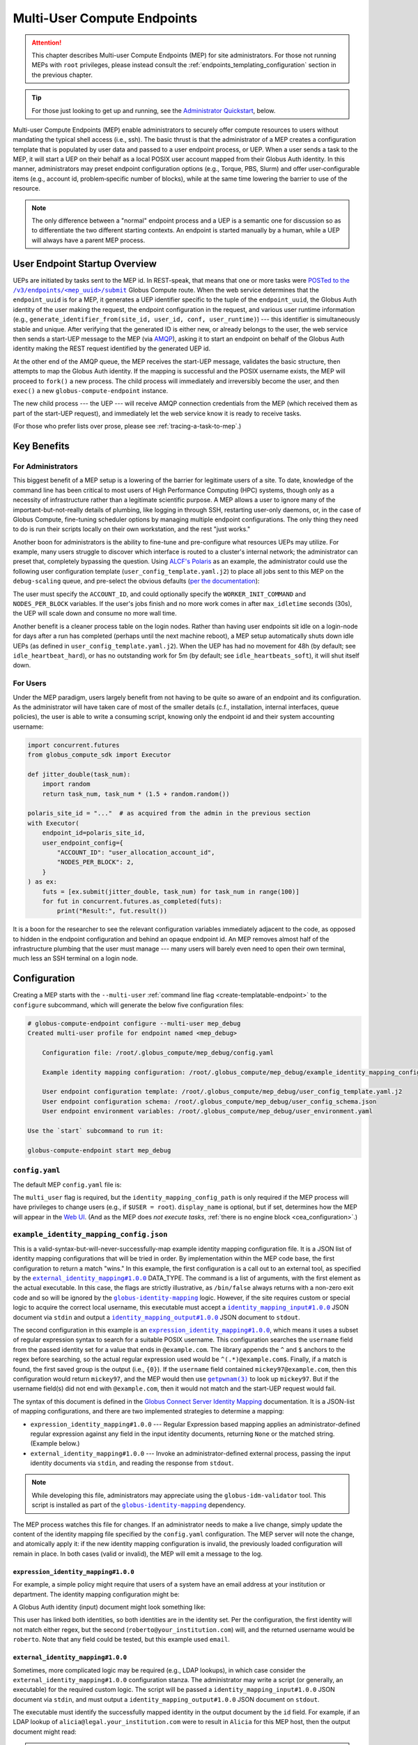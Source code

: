 Multi-User Compute Endpoints
****************************

.. attention::

  This chapter describes Multi-user Compute Endpoints (MEP) for site administrators.
  For those not running MEPs with ``root`` privileges, please instead consult the
  :ref:`endpoints_templating_configuration` section in the previous chapter.


.. tip::

   For those just looking to get up and running, see the `Administrator Quickstart`_,
   below.


Multi-user Compute Endpoints (MEP) enable administrators to securely offer compute
resources to users without mandating the typical shell access (i.e., ssh).  The basic
thrust is that the administrator of a MEP creates a configuration template that is
populated by user data and passed to a user endpoint process, or UEP.  When a user
sends a task to the MEP, it will start a UEP on their behalf as a local POSIX user
account mapped from their Globus Auth identity.  In this manner, administrators may
preset endpoint configuration options (e.g., Torque, PBS, Slurm) and offer
user‑configurable items (e.g., account id, problem‑specific number of blocks), while at
the same time lowering the barrier to use of the resource.

.. note::

   The only difference between a "normal" endpoint process and a UEP is a semantic one
   for discussion so as to differentiate the two different starting contexts.  An
   endpoint is started manually by a human, while a UEP will always have a
   parent MEP process.


User Endpoint Startup Overview
==============================

UEPs are initiated by tasks sent to the MEP id.  In REST-speak, that means that one or
more tasks were |POSTed to the /v3/endpoints/<mep_uuid>/submit|_ Globus Compute
route.  When the web service determines that the ``endpoint_uuid`` is for a MEP, it
generates a UEP identifier specific to the tuple of the ``endpoint_uuid``, the Globus
Auth identity of the user making the request, the endpoint configuration in the request,
and various user runtime information (e.g., ``generate_identifier_from(site_id, user_id,
conf, user_runtime)``) |nbsp| --- |nbsp| this identifier is simultaneously stable and
unique.  After verifying that the generated ID is either new, or already belongs to the
user, the web service then sends a start-UEP message to the MEP (via `AMQP
<https://en.wikipedia.org/wiki/Advanced_Message_Queuing_Protocol>`_), asking it to start
an endpoint on behalf of the Globus Auth identity making the REST request identified by
the generated UEP id.

At the other end of the AMQP queue, the MEP receives the start-UEP message, validates
the basic structure, then attempts to map the Globus Auth identity.  If the mapping is
successful and the POSIX username exists, the MEP will proceed to ``fork()`` a new
process.  The child process will immediately and irreversibly become the user, and then
``exec()`` a new ``globus-compute-endpoint`` instance.

The new child process |nbsp| --- |nbsp| the UEP |nbsp| --- |nbsp| will receive AMQP
connection credentials from the MEP (which received them as part of the start-UEP
request), and immediately let the web service know it is ready to receive tasks.

(For those who prefer lists over prose, please see :ref:`tracing-a-task-to-mep`.)


Key Benefits
============

For Administrators
------------------

This biggest benefit of a MEP setup is a lowering of the barrier for legitimate users of
a site.  To date, knowledge of the command line has been critical to most users of High
Performance Computing (HPC) systems, though only as a necessity of infrastructure rather
than a legitimate scientific purpose.  A MEP allows a user to ignore many of the
important-but-not-really details of plumbing, like logging in through SSH, restarting
user-only daemons, or, in the case of Globus Compute, fine-tuning scheduler options by
managing multiple endpoint configurations.  The only thing they need to do is run their
scripts locally on their own workstation, and the rest "just works."

Another boon for administrators is the ability to fine-tune and pre-configure what
resources UEPs may utilize.  For example, many users struggle to discover which
interface is routed to a cluster's internal network; the administrator can preset that,
completely bypassing the question.  Using `ALCF's Polaris
<https://www.alcf.anl.gov/polaris>`_ as an example, the administrator could use the
following user configuration template (``user_config_template.yaml.j2``) to place all
jobs sent to this MEP on the ``debug-scaling`` queue, and pre-select the obvious
defaults (`per the documentation <https://docs.alcf.anl.gov/polaris/running-jobs/>`_):

.. code-block:: yaml+jinja
   :caption: ``/root/.globus_compute/mep_debug_scaling/user_config_template.yaml.j2``

   display_name: Polaris at ALCF - debug-scaling queue
   engine:
     type: GlobusComputeEngine
     address:
       type: address_by_interface
       ifname: bond0

     strategy:
       type: SimpleStrategy
       max_idletime: 30

     provider:
       type: PBSProProvider
       queue: debug-scaling

       account: {{ ACCOUNT_ID }}

       # Command to be run before starting a worker
       # e.g., "module load Anaconda; source activate parsl_env"
       worker_init: {{ WORKER_INIT_COMMAND|default() }}

       init_blocks: 0
       min_blocks: 0
       max_blocks: 1
       nodes_per_block: {{ NODES_PER_BLOCK|default(1) }}

       walltime: 1:00:00

       launcher:
         type: MpiExecLauncher

   idle_heartbeats_soft: 10
   idle_heartbeats_hard: 5760

The user must specify the ``ACCOUNT_ID``, and could optionally specify the
``WORKER_INIT_COMMAND`` and ``NODES_PER_BLOCK`` variables.  If the user's jobs finish
and no more work comes in after ``max_idletime`` seconds (30s), the UEP will scale down
and consume no more wall time.

Another benefit is a cleaner process table on the login nodes.  Rather than having user
endpoints sit idle on a login-node for days after a run has completed (perhaps until the
next machine reboot), a MEP setup automatically shuts down idle UEPs (as defined in
``user_config_template.yaml.j2``).  When the UEP has had no movement for 48h (by
default; see ``idle_heartbeat_hard``), or has no outstanding work for 5m (by default;
see ``idle_heartbeats_soft``), it will shut itself down.

For Users
---------

Under the MEP paradigm, users largely benefit from not having to be quite so aware of an
endpoint and its configuration.  As the administrator will have taken care of most of
the smaller details (c.f., installation, internal interfaces, queue policies), the user
is able to write a consuming script, knowing only the endpoint id and their system
accounting username:

.. code-block:: python

   import concurrent.futures
   from globus_compute_sdk import Executor

   def jitter_double(task_num):
       import random
       return task_num, task_num * (1.5 + random.random())

   polaris_site_id = "..."  # as acquired from the admin in the previous section
   with Executor(
       endpoint_id=polaris_site_id,
       user_endpoint_config={
           "ACCOUNT_ID": "user_allocation_account_id",
           "NODES_PER_BLOCK": 2,
       }
   ) as ex:
       futs = [ex.submit(jitter_double, task_num) for task_num in range(100)]
       for fut in concurrent.futures.as_completed(futs):
           print("Result:", fut.result())

It is a boon for the researcher to see the relevant configuration variables immediately
adjacent to the code, as opposed to hidden in the endpoint configuration and behind an
opaque endpoint id.  An MEP removes almost half of the infrastructure plumbing that the
user must manage |nbsp| --- |nbsp| many users will barely even need to open their own
terminal, much less an SSH terminal on a login node.


.. _multi-user-configuration:

Configuration
=============

Creating a MEP starts with the ``--multi-user`` :ref:`command line flag
<create-templatable-endpoint>` to the ``configure`` subcommand, which will generate the
below five configuration files:

.. code-block:: console

   # globus-compute-endpoint configure --multi-user mep_debug
   Created multi-user profile for endpoint named <mep_debug>

       Configuration file: /root/.globus_compute/mep_debug/config.yaml

       Example identity mapping configuration: /root/.globus_compute/mep_debug/example_identity_mapping_config.json

       User endpoint configuration template: /root/.globus_compute/mep_debug/user_config_template.yaml.j2
       User endpoint configuration schema: /root/.globus_compute/mep_debug/user_config_schema.json
       User endpoint environment variables: /root/.globus_compute/mep_debug/user_environment.yaml

   Use the `start` subcommand to run it:

   globus-compute-endpoint start mep_debug


``config.yaml``
---------------

The default MEP ``config.yaml`` file is:

.. code-block:: yaml
   :caption: The default multi-user ``config.yaml`` configuration

   amqp_port: 443
   display_name: null
   identity_mapping_config_path: /root/.globus_compute/mep_debug/example_identity_mapping_config.json
   multi_user: true

The ``multi_user`` flag is required, but the ``identity_mapping_config_path`` is only
required if the MEP process will have privileges to change users (e.g., if ``$USER =
root``).  ``display_name`` is optional, but if set, determines how the MEP will appear
in the `Web UI`_.  (And as the MEP does *not execute tasks*, :ref:`there is no engine
block <cea_configuration>`.)

.. _example-idmap-config:

``example_identity_mapping_config.json``
----------------------------------------

This is a valid-syntax-but-will-never-successfully-map example identity mapping
configuration file.  It is a JSON list of identity mapping configurations that will be
tried in order.  By implementation within the MEP code base, the first configuration to
return a match "wins."  In this example, the first configuration is a call out to an
external tool, as specified by the |idmap_external|_ DATA_TYPE.  The command is a list
of arguments, with the first element as the actual executable.  In this case, the flags
are strictly illustrative, as ``/bin/false`` always returns with a non-zero exit code
and so will be ignored by the |globus-identity-mapping|_ logic.  However, if the site
requires custom or special logic to acquire the correct local username, this executable
must accept a |idmap_input|_ JSON document via ``stdin`` and output a |idmap_output|_
JSON document to ``stdout``.

The second configuration in this example is an |idmap_expression|_, which means it uses
a subset of regular expression syntax to search for a suitable POSIX username.  This
configuration searches the ``username`` field from the passed identity set for a value
that ends in ``@example.com``.  The library appends the ``^`` and ``$`` anchors to the
regex before searching, so the actual regular expression used would be
``^(.*)@example.com$``.  Finally, if a match is found, the first saved group is the
output (i.e., ``{0}``).  If the ``username`` field contained ``mickey97@example.com``,
then this configuration would return ``mickey97``, and the MEP would then use
|getpwnam(3)|_ to look up ``mickey97``.  But if the username field(s) did not end with
``@example.com``, then it would not match and the start-UEP request would fail.

.. code-block:: json
   :caption: The default example identity mapping configuration; technically functional
       but pragmatically useless

   [
     {
       "comment": "For more examples, see: https://docs.globus.org/globus-connect-server/v5.4/identity-mapping-guide/",
       "DATA_TYPE": "external_identity_mapping#1.0.0",
       "command": ["/bin/false", "--some", "flag", "-a", "-b", "-c"]
     },
     {
       "comment": "For more examples, see: https://docs.globus.org/globus-connect-server/v5.4/identity-mapping-guide/",
       "DATA_TYPE": "expression_identity_mapping#1.0.0",
       "mappings": [
         {
           "source": "{username}",
           "match": "(.*)@example.com",
           "output": "{0}"
         }
       ]
     }
   ]

The syntax of this document is defined in the `Globus Connect Server Identity Mapping
<https://docs.globus.org/globus-connect-server/v5.4/identity-mapping-guide/>`_
documentation.  It is a JSON-list of mapping configurations, and there are two
implemented strategies to determine a mapping:

* ``expression_identity_mapping#1.0.0`` |nbsp| --- |nbsp| Regular Expression based
  mapping applies an administrator-defined regular expression against any field in the
  input identity documents, returning ``None`` or the matched string.  (Example below.)

* ``external_identity_mapping#1.0.0`` |nbsp| --- |nbsp| Invoke an administrator-defined
  external process, passing the input identity documents via ``stdin``, and reading the
  response from ``stdout``.

.. note::

   While developing this file, administrators may appreciate using the
   ``globus-idm-validator`` tool.  This script is installed as part of the
   |globus-identity-mapping|_ dependency.

The MEP process watches this file for changes.  If an administrator needs to make a
live change, simply update the content of the identity mapping file specified by the
``config.yaml`` configuration.  The MEP server will note the change, and atomically
apply it: if the new identity mapping configuration is invalid, the previously loaded
configuration will remain in place.  In both cases (valid or invalid), the MEP will emit
a message to the log.

``expression_identity_mapping#1.0.0``
^^^^^^^^^^^^^^^^^^^^^^^^^^^^^^^^^^^^^

For example, a simple policy might require that users of a system have an email address
at your institution or department.  The identity mapping configuration might be:

.. code-block:: json
   :caption: ``only_allow_my_institution.json``

   [
     {
       "DATA_TYPE": "expression_identity_mapping#1.0.0",
       "mappings": [
         {"source": "{email}", "output": "{0}", "match": "(.*)@your_institution.com"},
         {"source": "{email}", "output": "{0}", "match": "(.*)@cs.your_institution.com"}
       ]
     }
   ]


A Globus Auth identity (input) document might look something like:

.. code-block:: json
   :caption: An example identity set, containing two linked identities for the same
      person.

   [
     {
       "id": "00000000-0000-4444-8888-111111111111",
       "email": "alicia@legal.your_institution.com",
       "identity_provider": "abcd7238-f917-4eb2-9ace-c523fa9b1234",
       "identity_type": "login",
       "name": "Alicia",
       "organization": null,
       "status": "used",
       "username": "alicia@legal.your_institution.com"
     },
     {
       "id": "00000000-0000-4444-8888-222222222222",
       "email": "roberto@cs.your_institution.com",
       "identity_provider": "ef345063-bffd-41f7-b403-24f97e325678",
       "identity_type": "login",
       "name": "Roberto",
       "organization": "Your Institution, GmbH",
       "status": "used",
       "username": "roberto@your_institution.com"
     }
   ]

This user has linked both identities, so both identities are in the identity set.  Per
the configuration, the first identity will not match either regex, but the second
(``roberto@your_institution.com``) will, and the returned username would be
``roberto``.  Note that any field could be tested, but this example used ``email``.

``external_identity_mapping#1.0.0``
^^^^^^^^^^^^^^^^^^^^^^^^^^^^^^^^^^^

Sometimes, more complicated logic may be required (e.g., LDAP lookups), in which case
consider the ``external_identity_mapping#1.0.0`` configuration stanza.  The
administrator may write a script (or generally, an executable) for the required custom
logic.  The script will be passed a ``identity_mapping_input#1.0.0`` JSON document via
``stdin``, and must output a ``identity_mapping_output#1.0.0`` JSON document on
``stdout``.

.. code-block:: json
   :caption: An example ``identity_mapping_input#1.0.0`` document

   {
     "DATA_TYPE": "identity_mapping_input#1.0.0",
     "identities": [
       {
         "id": "00000000-0000-4444-8888-111111111111",
         "email": "alicia@legal.your_institution.com",
         "identity_provider": "abcd7238-f917-4eb2-9ace-c523fa9b1234",
         "identity_type": "login",
         "name": "Alicia",
         "organization": null,
         "status": "used",
         "username": "alicia@legal.your_institution.com"
       },
       {
         "id": "00000000-0000-4444-8888-222222222222",
         "email": "roberto@cs.your_institution.com",
         "identity_provider": "ef345063-bffd-41f7-b403-24f97e325678",
         "identity_type": "login",
         "name": "Roberto",
         "organization": "Your Institution, GmbH",
         "status": "used",
         "username": "roberto@your_institution.com"
       }
     ]
   }

The executable must identify the successfully mapped identity in the output document by
the ``id`` field.  For example, if an LDAP lookup of ``alicia@legal.your_institution.com``
were to result in ``Alicia`` for this MEP host, then the output document might read:

.. code-block:: json
   :caption: Hypothetical ``identity_mapping_output#1.0.0`` document from an external
      script

   {
     "DATA_TYPE": "identity_mapping_output#1.0.0",
     "result": [
       {"id": "1234567c-cf51-4032-afb8-05986708abcd", "output": "alicia"}
     ]
   }


.. note::

   Reminder that the identity mapping configuration is a JSON *list*.  Multiple mappings
   may be defined, and each will be tried in order until one maps the identity
   successfully or no mappings are possible.

For a much more thorough dive into identity mapping configurations, please consult
the Globus Connect Server's `Identity Mapping documentation`_.

.. |idmap_external| replace:: ``external_identity_mapping#1.0.0``
.. _idmap_external: https://docs.globus.org/globus-connect-server/v5.4/identity-mapping-guide/#external_program_reference
.. |idmap_expression| replace:: ``expression_identity_mapping#1.0.0``
.. _idmap_expression: https://docs.globus.org/globus-connect-server/v5.4/identity-mapping-guide/#expression_reference
.. |idmap_input| replace:: ``identity_mapping_input#1.0.0``
.. _idmap_input: https://docs.globus.org/globus-connect-server/v5.4/identity-mapping-guide/#input_document
.. |idmap_output| replace:: ``identity_mapping_output#1.0.0``
.. _idmap_output: https://docs.globus.org/globus-connect-server/v5.4/identity-mapping-guide/#output_document

.. _user-config-template-yaml-j2:

``user_config_template.yaml.j2``
--------------------------------

This file is the template that will be interpolated with user-specific variables for
successful start-UEP requests.  More than simple interpolation, the MEP treats this file
as a `Jinja template`_, so there is a good bit of flexibility available to the motivated
administrator.

Please refer to :doc:`templates` for more information.

.. _user-config-schema-json:

``user_config_schema.json``
---------------------------

If this file exists, then the MEP will validate the user's input against the JSON
schema.

Please refer to the :ref:`template-variable-validation` section of :doc:`templates`
for more information.

.. _user-environment-yaml:

``user_environment.yaml``
-------------------------

Use this file to specify site-specific environment variables to export to the UEP
process.  Though this is a YAML file, it is interpreted internally as a simple
top-level-only set of key-value pairs.  Nesting of data structures will probably not
behave as expected.  Example:

.. code-block:: yaml

   SITE_SPECIFIC_VAR: --additional_flag_for_frobnicator

That will be injected into the UEP process as an environment variable.


Running the MEP
===============

The MEP starts in the exact same way as a regular endpoint |nbsp| --- |nbsp| with the
``start`` subcommand.  However, the MEP has no notion of the ``detach_endpoint``
configuration item.  Once started, the MEP stays attached to the console, with a timer
that updates every second:

.. code-block:: text

    globus-compute-endpoint start debug_queue
        >>> Multi-User Endpoint ID: [endpoint_uuid] <<<
    ----> Fri Apr 19 11:56:27 2024

The timer is only displayed if the process is connected to the terminal, and is intended
as a hint to the administrator that the MEP process is running, even if no start UEP
requests are yet incoming.

And |hellip| that's it.  The Multi-user endpoint is running, waiting for start UEP
requests to come in.  (But see :ref:`mep-as-a-service` for automatic starting.)

To stop the MEP, type ``Ctrl+\`` (SIGQUIT) or ``Ctrl+C`` (SIGINT).  Alternatively, the
process also responds to SIGTERM.

Checking the Logs
-----------------

If actively debugging or iterating, the two command line arguments ``--log-to-console``
and ``--debug`` may be helpful as they increase the verbosity and color of the text to
the console.  Meanwhile, the log is always available at
``.globus_compute/<mt_endpoint_name>/endpoint.log``, and is the first place to look
upon an unexpected behavior.  In a healthy MEP setup, there will be lots of lines about
processes starting and stopping:

.. code-block:: text

   [...] Creating new user endpoint (pid: 3867325) [(harper, uep.4ade2ce0-9c00-4d8c-b996-4dff8fbb4bd0.e9097f8f-dcfc-3bc0-1b42-0b4ad5e3922a) globus-compute-endpoint start uep.4ade2ce0-9c00-4d8c-b996-4dff8fbb4bd0.e9097f8f-dcfc-3bc0-1b42-0b4ad5e3922a --die-with-parent]
   [...] Command process successfully forked for 'harper' (Globus effective identity: b072d17b-08fd-4ada-8949-1fddca189b5e).
   [...] Command stopped normally (3867325) [(harper, uep.4ade2ce0-9c00-4d8c-b996-4dff8fbb4bd0.e9097f8f-dcfc-3bc0-1b42-0b4ad5e3922a) globus-compute-endpoint start uep.4ade2ce0-9c00-4d8c-b996-4dff8fbb4bd0.e9097f8f-dcfc-3bc0-1b42-0b4ad5e3922a --die-with-parent]


Advanced Environment Customization
==================================

There are some instances where static configuration is not enough.  For example, setting
a user-specific environment variable or running arbitrary scripts prior to handing
control over to the UEP.  For these cases, observe that
``/usr/sbin/globus-compute-endpoint`` is actually a shell script wrapper:

.. code-block:: shell

   #!/bin/sh

   VENV_DIR="/opt/globus-compute-agent/venv-py39"

   if type deactivate 1> /dev/null 2> /dev/null; then
   deactivate
   fi

   . "$VENV_DIR"/bin/activate

   exec "$VENV_DIR"/bin/globus-compute-endpoint "$@"

While we don't suggest modifying this wrapper (for ease of future maintenance), one
might inject another wrapper into the process, by modifying the process PATH and writing
a custom ``globus-compute-endpoint`` wrapper:

.. code-block:: yaml
   :caption: ``user_environment.yaml``

   PATH: /usr/local/admin_scripts/

.. code-block:: sh
   :caption: ``/usr/local/admin_scripts/globus-compute-endpoint``

   #!/bin/sh

   /some/other/executable
   . import/some/vars/script

   # remove the `/usr/local/admin_scripts` entry from the PATH
   export PATH=/usr/local/bin:/usr/bin:/REST/OF/PATH

   exec /usr/sbin/globus-compute-endpoint "$@"

(The use of ``exec`` is not critical, but keeps the process tree tidy.)


.. _configure-multiple-python-versions:

Configuring to Accept Multiple Python Versions
==============================================

Due to issues with cross-version serialization, we recommend :ref:`keeping the Python
version running on Endpoint workers in sync <avoiding-serde-errors>` with the version
that functions are first submitted from. However, this can be limiting for
workflows where admins have little control over their users' SDK environments, such as
locally run Jupyter notebooks.  This can sometimes be alleviated with :ref:`an alternate
serialization strategy <specifying-serde-strategy>` (e.g. :class:`~globus_compute_sdk.serialize.JSONData`,
which doesn't rely on bytecode), but not all serialization strategies work in all
environments.  A more robust workaround is to use the ``user_runtime`` config template
variable to detect what Python version was used to submit the task.

Suppose an admin wants to accept the four most recent Python versions (3.10-3.13).
Using `conda`_, they can create an environment for each Python version they want to
support, and launch the UEP's workers with the correct environment depending on the
user's Python version.  A config template for that might look like:

.. code-block:: yaml+jinja

   endpoint_setup: {{ endpoint_setup|default() }}
   engine:
     type: GlobusComputeEngine
     provider:
        type: LocalProvider
     {% if '3.13' in user_runtime.python_version %}
        worker_init: conda activate py313
     {% elif '3.12' in user_runtime.python_version %}
        worker_init: conda activate py312
     {% elif '3.11' in user_runtime.python_version %}
        worker_init: conda activate py311
     {% else %}
        worker_init: conda activate py310
     {% endif %}

This of course requires that there are conda environments named ``py313, ``py312``,
``py311``, and ``py310`` with the appropriate Python versions and
``globus-compute-endpoint`` installed.

For more information on what an MEP knows about the user's runtime environment, see
|UserRuntime|.


Debugging User Endpoints
========================

During implementation, most users are accustomed to using the ``--debug`` flag (or
equivalent) to get more information.  (And usually, caveat emptor, as the amount of
information can be overwhelming.)  The ``globus-compute-endpoint`` executable similarly
implements that flag.  However, if applied to the MEP, that flag will not carry-over to
the child UEP instances.  In particular, the command executed by the MEP is:

.. code-block:: python
   :caption: arguments to ``os.execvpe``

   proc_args = ["globus-compute-endpoint", "start", ep_name, "--die-with-parent"]

Note the lack of the ``--debug`` flag; by default UEPs will not emit DEBUG level logs.
To place UEPs into debug mode, use the ``debug`` top-level configuration directive:

.. code-block:: yaml
   :caption: ``user_config_template.yaml``
   :emphasize-lines: 1

   debug: true
   display_name: Debugging template
   idle_heartbeats_soft: 10
   idle_heartbeats_hard: 5760
   engine:
      ...

Note that this is *also* how to get the UEP to emit its configuration to the log, which
may be helpful in determining which set of logs are associated with which configuration
or just generally while implementing and debugging.  The configuration is written to the
logs before the UEP boots; look for the following sentinel lines::

   [TIMESTAMP] DEBUG ... Begin Compute endpoint configuration (5 lines):
      ...
   End Compute endpoint configuration

To this end, the authors have found the following command line helpful for pulling out
the configuration from the logs:

.. code-block:: console

   $ sed -n "/Begin Compute/,/End Compute/p" ~/.globus_compute/uep.[...]/endpoint.log | less

.. _mep-as-a-service:

Installing the MEP as a Service
===============================

Installing the MEP as a service is the same :ref:`procedure as with a regular endpoint
<enable_on_boot>`: use the ``enable-on-boot``.  This will dynamically create and
install a systemd unit file.


.. _pam:

Pluggable Authentication Modules (PAM)
======================================

`Pluggable Authentication Modules`_ (PAM) allows administrators to configure
site-specific authentication schemes with arbitrary requirements.  For example, where
one site might require users to use `MFA`_, another site could disallow use of the
system for some users at certain times of the day.  Rather than rewrite or modify
software to accommodate each site's needs, administrators can simply change their site
configuration.

As a brief intro to PAM, the architecture is designed with four phases:

- authentication
- account management
- session management
- password management

The MEP implements *account* and *session management*.  If enabled, then the child
process will create a PAM session, check the account (|pam_acct_mgmt(3)|_), and then
open a session (|pam_open_session(3)|_).  If these two steps succeed, then the MEP will
continue to drop privileges and become the UEP.  But in these two steps is where the
administrator can implement custom configuration.

PAM is configured in two parts.  For the MEP, use the ``pam`` field:

.. code-block:: yaml
   :caption: ``config.yaml`` to show PAM
   :emphasize-lines: 3,4

   multi_user: true
   identity_mapping_config_path: .../some/idmap.json
   pam:
     enable: true

This configuration will choose the default PAM service name,
``globus-compute-endpoint`` (see |PamConfiguration|).  The service name is the name of
the PAM configuration file in ``/etc/pam.d/``.  Use ``service_name`` to tell the MEP
to authorize users against a different PAM configuration:

.. code-block:: yaml
   :caption: ``config.yaml`` with a custom PAM service name
   :emphasize-lines: 7

   multi_user: true
   identity_mapping_config_path: .../some/idmap.json
   pam:
     enable: true

     # the PAM routines will look for `/etc/pam.d/gce-mep123-specific-requirements`
     service_name: gce-mep123-specific-requirements

For clarity, note that the service name is simply passed to |pam_start(3)|_, to tell
PAM which service configuration to apply.

.. important::

  If PAM is not enabled, then before starting user endpoints, the child process drops
  all capabilities and sets the no-new-privileges flag with the kernel.  (See
  |prctl(2)|_ and reference ``PR_SET_NO_NEW_PRIVS``).  In particular, this will
  preclude use of SETUID executables, which can break some schedulers.  If your site
  requires use of SETUID executables, then PAM must be enabled.

Though configuring PAM itself is outside the scope of this document (e.g., see
|PAM_SAG|_), we briefly discuss a couple of modules to share a taste of what PAM can
do.  For example, if the administrator were to implement a configuration of:

.. code-block:: text
   :caption: ``/etc/pam.d/globus-compute-endpoint``

   account   requisite     pam_shells.so
   session   required      pam_limits.so

then, per |pam_shells(8)|_, any UEP for a user whose shell is not listed in
``/etc/shells`` will not start and the logs will have a line like:

.. code-block:: text

   ... (error code: 7 [PAM_AUTH_ERR]) Authentication failure

On the other end, the user's SDK would receive a message like:

.. code-block:: text

   Request payload failed validation: Unable to start user endpoint process for jessica [exit code: 71; (PermissionError) see your system administrator]

Similarly, for users who are administratively allowed (i.e., have a valid shell), the
|pam_limits(8)|_ module will install the admin-configured process limits.

.. hint::

   The Globus Compute Endpoint software implements the account management and session
   phases of PAM.  As authentication is enacted via Globua Auth and
   :ref:`Identity Mapping <identity-mapping>`, it does not use PAM's authentication
   (|pam_authenticate(3)|_) phase, nor does it attempt to manage the user's password.
   Functionally, this means that only PAM configuration lines that begin with
   ``account`` and ``session`` will be utilized.

Look to PAM for a number of tasks (which we tease here, but are similarly out of scope
of this documentation):

- Setting UEP process capabilities (|pam_cap(8)|_)
- Setting UEP process limits (|pam_limits(8)|_)
- Setting environment variables (|pam_env(8)|_)
- Enforcing ``/var/run/nologin`` (|pam_nologin(8)|_)
- Updating ``/var/log/lastlog`` (|pam_lastlog(8)|_)
- Create user home directory on demand (|pam_mkhomedir(8)|_)

(If the available PAM modules do not fit the bill, it is also possible to write a
custom module!  But sadly, that is also out of scope of this documentation; please see
|PAM_MWG|_.)

.. _MFA: https://en.wikipedia.org/wiki/Multi-factor_authentication
.. |PAM_SAG| replace:: The Linux-PAM System Administrators' Guide
.. _PAM_SAG: https://www.chiark.greenend.org.uk/doc/libpam-doc/html/Linux-PAM_SAG.html
.. |PAM_MWG| replace:: The Linux-PAM Module Writers' Guide
.. _PAM_MWG: https://www.chiark.greenend.org.uk/doc/libpam-doc/html/Linux-PAM_MWG.html
.. |pam_acct_mgmt(3)| replace:: ``pam_acct_mgmt(3)``
.. _pam_acct_mgmt(3): https://www.man7.org/linux/man-pages/man3/pam_acct_mgmt.3.html
.. |pam_open_session(3)| replace:: ``pam_open_session(3)``
.. _pam_open_session(3): https://www.man7.org/linux/man-pages/man3/pam_open_session.3.html
.. |pam_authenticate(3)| replace:: ``pam_authenticate(3)``
.. _pam_authenticate(3): https://www.man7.org/linux/man-pages/man3/pam_authenticate.3.html
.. |pam_start(3)| replace:: ``pam_start(3)``
.. _pam_start(3): https://www.man7.org/linux/man-pages/man3/pam_start.3.html
.. |pam_shells(8)| replace:: ``pam_shells(8)``
.. _pam_shells(8): https://www.man7.org/linux/man-pages/man8/pam_shells.8.html
.. |pam_limits(8)| replace:: ``pam_limits(8)``
.. _pam_limits(8): https://www.man7.org/linux/man-pages/man8/pam_limits.8.html
.. |pam_cap(8)| replace:: ``pam_cap(8)``
.. _pam_cap(8): https://www.man7.org/linux/man-pages/man8/pam_cap.8.html
.. |pam_env(8)| replace:: ``pam_env(8)``
.. _pam_env(8): https://www.man7.org/linux/man-pages/man8/pam_env.8.html
.. |pam_nologin(8)| replace:: ``pam_nologin(8)``
.. _pam_nologin(8): https://www.man7.org/linux/man-pages/man8/pam_nologin.8.html
.. |pam_lastlog(8)| replace:: ``pam_lastlog(8)``
.. _pam_lastlog(8): https://www.man7.org/linux/man-pages/man8/pam_lastlog.8.html
.. |pam_mkhomedir(8)| replace:: ``pam_mkhomedir(8)``
.. _pam_mkhomedir(8): https://www.man7.org/linux/man-pages/man8/pam_mkhomedir.8.html

.. |prctl(2)| replace:: ``prctl(2)``
.. _prctl(2): https://www.man7.org/linux/man-pages/man2/prctl.2.html

.. _auth-policies:

Authentication Policies
=======================

Administrators can limit access to a MEP via a `Globus authentication policy`_, which
verifies that the user has appropriate identities linked to their Globus account and
that the required identities have recent authentications. Authentication policies are
stored within the Globus Auth service and can be shared among multiple MEPs.

Please refer to the `Authentication Policies documentation`_ for a description of each
policy field and other useful information.

.. note::
   The ``high_assurance`` and ``authentication_assurance_timeout`` policies are only
   supported on MEPs with HA subscriptions.


Create a New Authentication Policy
----------------------------------

Administrators can create new authentication policies via the `Globus Auth API
<https://docs.globus.org/api/auth/reference/#create_policy>`_, or via the following
``configure`` subcommand options:

.. note::
  The resulting policy will be automatically applied to the MEP's ``config.yaml``.

``--auth-policy-project-id``
  The id of a Globus Auth project that this policy will belong to. If not provided,
  the user will be prompted to create one.

``--auth-policy-display-name``
  A user friendly name for the policy.

``--allowed-domains``
  A comma separated list of domains that can satisfy the policy. These may include
  wildcards.  For example, ``*.edu, globus.org``.  For more details, see
  ``domain_constraints_include`` in the `Authentication Policies documentation`_.

``--excluded-domains``
  A comma separated list of domains that will fail the policy.  These may include
  wildcards.  For example, ``*.edu, globus.org``.  For more details, see
  ``domain_constraints_exclude`` in the `Authentication Policies documentation`_.

``--auth-timeout``
  The maximum amount of time in seconds that a previous authentication must have
  occurred to satisfy the policy.  Setting this will also set ``high_assurance`` to
  ``true``.

  .. attention::

     For performance reasons, the web-service caches lookups for 60s.  Pragmatically,
     this means that smallest timeout that Compute supports is 1 minute, even though it
     is possible to set required authorizations for high assurance policies to smaller
     time intervals.


Apply an Existing Authentication Policy
---------------------------------------

Administrators can apply an authentication policy directly in the MEP's ``config.yaml``:

.. code-block:: yaml

   multi_user: true
   authentication_policy: 2340174a-1a0e-46d8-a958-7c3ddf2c834a

... or via the ``--auth-policy`` option with the ``configure`` subcommand, which will
make the necessary changes to ``config.yaml``:

.. code-block:: bash

   $ globus-compute-endpoint configure my-mep --multi-user --auth-policy 2340174a-1a0e-46d8-a958-7c3ddf2c834a


.. _high-assurance-mep:

High-Assurance
--------------

Globus Compute endpoints may be designated as High-Assurance (HA) to meet stricter
security, compliance, and operational requirements.  HA endpoints differ from non-HA
endpoints in a few key ways:

- in addition to running regular functions, HA endpoints may also run HA functions
  (described below).

- HA endpoints enable audit-logging, whereby the states of all tasks (whether HA or
  not) are logged to a file.

Consider deploying a High-Assurance endpoint where there is need for stronger identity
verification and authentication controls, and for workloads that require elevated
assurance levels, such as sensitive research or regulated data processing.

.. note::

   Once an endpoint has registered, the High-Assurance setting may not be toggled.
   An endpoint may not become HA at a later date if it is not initially registered as
   such.  The reverse ("downgrading" from HA) is similarly disallowed.


Configuration
^^^^^^^^^^^^^

High-Assurance functionality requires a HA-enabled `Globus subscription`_, to be
explicitly marked as HA, and to be associated with a HA `Auth policy`_.  In
configuration form, that translates to ``subscription_id``, ``high_assurance``, and
``authentication_policy``:

.. code-block:: yaml
   :caption: Example ``config.yaml`` of a HA endpoint

   ...
   subscription_id: 2c94f030-d346-11e9-939f-02ff96a5aa76
   high_assurance: true
   authentication_policy: 8e6529c8-a7ce-4310-b895-244e1b33702a
   ...

In this example, the ``subscription_id`` is associated with a HA-enabled subscription,
and the ``authentication_policy`` has similarly been setup as HA.  Both of these values
may be found in the Globus App `Web UI`_.  Find Subscriptions available to you via
**Settings** |rarr| **Subscriptions**.

Policies are associated with projects, so first navigate to **Settings**
|rarr| **Developers** and select or create a project.  Within a project, navigate to
the **Policies** tab.  If creating a policy, be sure to check the "High Assurance"
checkbox.

Alternatively, a new HA policy may be created at configuration time with an
overly-specified command line:

.. code-block:: console
   :linenos:

   # globus-compute-endpoint configure \
       --multi-user \
       --display-name "Example High-Assurance Compute Endpoint" \
       --high-assurance \
       --subscription-id 00000000-1111-...ffff \
       --auth-policy-project-id 11111111-2222-...5555 \
       --allowed-domains "example.edu,*.example.edu" \
       --auth-timeout 1800 \
      example_ha_compute_endpoint

This example command line will

- (Line 4) *create* a new HA (``--high-assurance``) policy ...
- (Line 5) associated with the ``0000...`` subscription ...
- (Line 6) under the ``1111...`` project ...
- (Line 7) that will require users be from the ``example.edu`` domain or any subdomain ...
- (Line 8) and that they authenticate every ``1800`` seconds.

This example does not show all options; use ``configure --help`` to see what is
available:

.. code-block:: console

   # globus-compute-endpoint configure --help
   Usage: globus-compute-endpoint configure [OPT...


High-Assurance Functions
^^^^^^^^^^^^^^^^^^^^^^^^

A High-Assurance function is one that has been registered with the Globus Compute API
as associated with a HA endpoint.  In other words, a HA function requires (exactly one)
HA endpoint.  A HA function may not be run on any other endpoint and will be removed
from all Globus-operated storage after 3 months of inactivity.

To register a High-Assurance function, specify the ``ha_endpoint_id`` argument to
``register_function()``:

.. code-block:: python

   from globus_compute_sdk import Client, Executor

   def ha_func(pii: str):
      from datetime import datetime
      return f"ha_func: {datetime.now()} - processed pii: {pii}"

   gc = Client()
   ex = Executor()  # for illustrative purposes; strongly consider `with Executor() as ex:` style

   # Registration works the same, whether via the Client or the Executor
   ha_func_id_via_client = gc.register_function(ha_func, ha_endpoint_id='...')
   ha_func_id_via_ex = ex.register_function(ha_func, ha_endpoint_id='...')

   # Now save one of the registered ids (from this example, they point to the same
   # function logic) for later use with `.submit_to_registered_function()`
   print(ha_func_id_via_ex)

Further, SDK usage of a HA function will require the SDK interaction to follow the HA
requirements of the associated policy.  For example, a long running HA task (a task
that uses an HA function) might require the SDK to login again before downloading the
associated result:

.. code-block:: python
   :emphasize-lines: 6,15
   :linenos:

   >>> from globus_compute_sdk import Executor
   >>> ha_endpoint_id = '...'
   >>> ha_function_id = '...'
   >>> with Executor(endpoint_id=ha_endpoint_id) as ex:
   ...     fut = ex.submit_to_registered_function(ha_function_id, "ha-worthy-argument-to-function")
   ...     print("\nResult:", fut.result())

   Please authenticate with Globus here:
   -------------------------------------
   https://auth.globus.org/v2/oauth2/authorize?...
   -------------------------------------

   Enter the resulting Authorization Code here: ...

   It is your responsibility to ensure disclosure of regulated data, such as Protected Health Information, resulting from the submission of this function and its arguments is legally authorized.

   ha_func: 2025-04-29 13:39:57.888666 - processed pii: ha-worthy-argument-to-function

On line 6, the script will wait until it receives notification from the AMQP server
that the task result is ready.  Crucially, as the function is designated HA, the
service does **not** send the result directly to the Executor instance, but instead
simply sends notification that the task has completed.  To retrieve the result, the
Executor will make a request to the Globus Compute API which will verify, at the time
of retrieval, that all HA requirements are met.  If they are not, then the Executor
will initiate the required login flow.

Line 15 shows the standard disclaimer when working with an HA function.


Audit Logging
^^^^^^^^^^^^^

Audit logging is available only to High-Assurance endpoints, and is enabled by the
``audit_log_path`` |ManagerEndpointConfig| item:

.. code-block:: yaml
   :caption: Example ``config.yaml`` showing the ``audit_log_path`` configuration key
   :emphasize-lines: 3,4

   multi_user: true
   ...
   high_assurance: true
   audit_log_path: /.../audit.log

If this file does not exist, then it will be created with user-secure permissions
(``umask=0o077``) when the endpoint starts.  It will not be checked thereafter, so it
is incumbent on the administrator to ensure the file remains appropriately secured.

When enabled, task events, if available, will be emitted one record per line:

.. code-block:: text
   :caption: Example ``audit.log`` content; the ``...`` fields are omitted for
      documentation clarity

   2025-04-10T14:44:58.742079-05:00 uid=0 pid=... eid=... Begin MEP session =====
   ...
   2025-04-10T14:45:30.906170-05:00 uid=... pid=... uep=... fid=... tid=... bid= RECEIVED
   2025-04-10T14:45:30.906661-05:00 uid=... pid=... uep=... fid=... tid=... bid= EXEC_START
   2025-04-10T14:45:37.401833-05:00 uid=... pid=... uep=... fid=... tid=... bid=4 jid=2477 RUNNING
   2025-04-10T14:45:37.969570-05:00 uid=... pid=... uep=... fid=... tid=... bid=4 jid=2477 EXEC_END
   ...
   2025-04-10T14:46:39.689716-05:00 uid=0 pid=... eid=... End MEP session -----

Each session begins when the MEP starts, and ends when the MEP stops (denoted with the
sentinel lines ``Begin MEP session =====`` and ``End MEP session -----``).  Each record
contains for the emitting process:

- a local-timezone timestamp in ISO 8601 format
- ``uid`` -- the POSIX user id
- ``pid`` -- the POSIX process id
- ``uep`` -- the internal UEP identifier, a UUID
- ``fid`` -- the function identifier registered with the Compute service, a UUID
- ``tid`` -- the task identifier registered with the Compute service, a UUID
- ``bid`` -- the block identifier, if available, where the task was scheduled
- ``jid`` -- the scheduler job identifier, if available
- the task state (one of ``RECEIVED``, ``EXEC_START``, ``RUNNING``, ``EXEC_END``)

The four task states describe where the task was in the execution process when the
audit record was emitted:

- ``RECEIVED`` -- denotes that the endpoint has received the task from the AMQP service

- ``EXEC_START`` -- emitted when the engine has handed the task to the internal executor

- ``RUNNING`` -- emitted if the engine shares this event; notably, the
  GlobusComputeEngine does while the :ref:`ProcessPoolEngine and ThreadPoolEngines
  <uep-conf>` do not.

- ``EXEC_END`` -- emitted when the task has completed, just prior to sending the result
  to the Compute AMQP service


Additional High-Assurance Resources
^^^^^^^^^^^^^^^^^^^^^^^^^^^^^^^^^^^

- Globus Subscriptions:

  https://www.globus.org/subscriptions

- High Assurance Security Overview:

  https://docs.globus.org/guides/overviews/security/high-assurance-overview/


.. _function-allowlist:

Function Allow Listing
======================

To require that UEPs only allow certain functions, specify the ``allowed_functions``
top-level configuration item:

.. code-block:: yaml
   :caption: ``config.yaml``

   multi_user: true
   allowed_functions:
      - 6d0ba55f-de15-4af2-827d-05c50c338aa7
      - e552e7f2-c007-4671-8ca4-3a4fd84f3805

At registration, the web service will be apprised of these function identifiers, and
only tasks that invoke these functions will be sent to the UEPs of the MEP.  Any
submission that specifies non-approved function identifiers will be rebuffed with
HTTP 403 response like:

.. code-block:: text
   :caption: *Example HTTP invalid function error response via the SDK; edited for clarity*

   403
   FUNCTION_NOT_PERMITTED
   Function <function_identifier> not permitted on endpoint <MEP_identifier>

Additionally, UEPs of a function-restricted MEP will verify that tasks only use
functions from the allow list.  Given the guarantees of the API, this is a redundant
verification, but is performed locally as a precautionary measure.

There are some instances where an administrator may want to restrict different users to
different functions.  In this scenario, the administrator must specify the restricted
functions within the :ref:`Jinja template logic for the UEP configuration
<user-config-template-yaml-j2>`, and *specifically not specify any restrictions in the
parent MEP*.  In this setup, the web-service will not verify task-requested functions
as this check will be done locally by the UEP.  An example UEP configuration template
snippet might be:

.. code-block:: yaml+jinja
   :caption: ``user_config_template.yaml.j2``

   engine:
      ...
   allowed_functions:
   {% if '3.13' in user_runtime.python_version %}
     - c01ebede-06f5-4647-9712-e5649d0f573a
     - 701fc11a-69b5-4e97-899b-58c3cb56334d
   {% elif '3.12' in user_runtime.python_version %}
     - 8dea796f-67cd-49ba-92b9-c9763d76a21d
     - 0a6e8bed-ae93-4fd5-bb60-11c45bc1f42d
   {% endif %}

Rejections to the SDK from the UEP look slightly different:

.. code-block:: text

   Function <function_identifier> not permitted on endpoint <UEP_internal_identifier>

In the web-response, the task is not sent to the MEP site at all and the listed
endpoint identifier belongs to the MEP.  In this second error message, the UEP was
started, received the task and rejected it; the mentioned endpoint is the internal UEP
identifier, not the parent MEP identifier.

.. attention::

   By design, it is not possible to further restrict a UEP's set of allowed functions
   if the MEP has specified ``allowed_functions``.  If the template configuration
   sets ``allowed_functions`` and the MEP's ``config.yaml`` also specifies
   ``allowed_functions``, then the UEP's configuration is ignored.  The only exception
   to this is if the MEP does *not* restrict the functions, as discussed above.


.. _tracing-a-task-to-mep:

Tracing a Task to a MEP
=======================

A MEP might be thought of as an endpoint manager.  In a typical non-MEP paradigm, a
user would log in (e.g., via SSH) to a compute resource (e.g., a cluster's login-node),
create a Python virtual environment (e.g., `virtualenv`_, `pipx`_, `conda`_), and then
install and run ``globus-compute-endpoint`` from their user-space.  By contrast, a MEP
is a ``root``-installed and ``root``-run process that manages child processes for
regular users.  Upon receiving a "start endpoint" request from the Globus Compute AMQP
service, a MEP creates a user-process via the ``fork()`` |rarr| *drop privileges* |rarr|
``exec()`` pattern, and then watches that child process until it stops.  At no point
does the MEP attempt to execute tasks, nor does the MEP even see tasks |nbsp| --- |nbsp|
those are handled the same as they have been to-date, by the UEPs.  The material
difference between an endpoint started by a human and a UEP is a semantic one for
clarity of discussion: MEPs start UEPs.

The workflow for a task sent to a MEP roughly follows these steps:

#. The user acquires a MEP endpoint id (perhaps as shared by the administrator via an
   internal email, web page, or bulletin).

#. The user uses the SDK to send the task to the MEP with the ``endpoint_id``:

   .. code-block:: python
      :emphasize-lines: 6, 8

      from globus_compute_sdk import Executor

      def some_task(*a, **k):
          return 1

      mep_site_id = "..."  # as acquired from step 1
      with Executor() as ex:
          ex.endpoint_id = mep_site_id
          fut = ex.submit(some_task)
          print("Result:", fut.result())  # Reminder: blocks until result received

#. After the ``ex.submit()`` call, the SDK POSTs a REST request to the Globus Compute
   web service.

#. The Compute web-service identifies the endpoint in the request as belonging to a MEP.

#. The Compute web-service generates a UEP id specific to the tuple of the
   ``mep_site_id``, the id of the user making the request, and the endpoint
   configuration in the request (e.g., ``tuple(site_id, user_id, conf)``) |nbsp| ---
   |nbsp| this identifier is simultaneously stable and unique.

#. The Compute web-service sends a start-UEP message to the MEP (via AMQP), asking it to
   start an endpoint as the user that initiated the REST request and identified by the
   id generated in the previous step.

#. The MEP maps the Globus Auth identity in the start-UEP-request to a local (POSIX)
   username.

#. The MEP ascertains the host-specific UID based on a |getpwnam(3)|_ call with the
   local username from the previous step.

#. The MEP starts a UEP as the UID from the previous step.

#. The just-started UEP checks in with the Globus Compute web-services.

#. The web-services will see the check-in and then complete the original request to the
   SDK, accepting the task and submitting it to the now-started UEP.

The above workflow may be of interest to system administrators from a "How does this
work in theory?" point of view, but will be of little utility to most users.  The part
of interest to most end users is the on-the-fly custom configuration.  If the
administrator has provided any hook-in points in ``user_config_template.yaml.j2`` (e.g.,
an account id), then a user may specify that via the ``user_endpoint_config`` argument
to the Executor constructor or for later submissions:

.. code-block:: python
   :caption: Utilizing the ``.user_endpoint_config`` via both a constructor call, and
      an ad-hoc change
   :emphasize-lines: 9, 13

   from globus_compute_sdk import Executor

   def jittery_multiply(a, b):
       return a * b + (1 - random.random()) * (1 + abs(a - b))

   mep_site_id = "..."  # as acquired from step 1
   with Executor(
       endpoint_id=mep_site_id,
       user_endpoint_config={"account_id": "user_allocation_account_id"},
   ) as ex:
       futs = [ex.submit(jittery_multiply, 2, 7)]

       ex.user_endpoint_config["account_id"] = "different_allocation_id"
       futs = [ex.submit(jittery_multiply, 13, 11)]

       # Reminder: .result() blocks until result received
       results = list[f.result() for f in futs]
       print("Result:", results)

N.B. this is example code highlighting the ``user_endpoint_config`` attribute of the
``Executor`` class; please generally consult the :doc:`../sdk/executor_user_guide` documentation.


Administrator Quickstart
========================

#. :ref:`Install the Globus Compute Agent package <repo-based-installation>`

#. Quickly verify that installation succeeded and the shell environment points to the
   correct path:

   .. code-block:: console

      # command -v globus-compute-endpoint
      /usr/sbin/globus-compute-endpoint

#. Create a Multi-User Endpoint configuration with the ``--multi-user`` flag
   to the ``configure`` subcommand:

   .. code-block:: console

      # globus-compute-endpoint configure --multi-user prod_gpu_large
      Created multi-user profile for endpoint named <prod_gpu_large>

          Configuration file: /root/.globus_compute/prod_gpu_large/config.yaml

          Example identity mapping configuration: /root/.globus_compute/prod_gpu_large/example_identity_mapping_config.json

          User endpoint configuration template: /root/.globus_compute/prod_gpu_large/user_config_template.yaml.j2
          User endpoint configuration schema: /root/.globus_compute/prod_gpu_large/user_config_schema.json
          User endpoint environment variables: /root/.globus_compute/prod_gpu_large/user_environment.yaml

      Use the `start` subcommand to run it:

          $ globus-compute-endpoint start prod_gpu_large

#. Setup the identity mapping configuration |nbsp| --- |nbsp| this depends on your
   site's specific requirements and may take some trial and error.  The key point is to
   be able to take a Globus Auth Identity set, and map it to a local username *on this
   resource* |nbsp| --- |nbsp| this resulting username will be passed to |getpwnam(3)|_
   to ascertain a UID for the user.  This file is linked in ``config.yaml`` (from the
   previous step's output), and, per initial configuration, is set to
   ``example_identity_mapping_config.json``.  While the configuration is syntactically
   valid, it references ``example.com`` so will not work until modified.   Please refer
   to the `Globus Connect Server Identity Mapping Guide`_ for help updating this file.

#. Modify ``user_config_template.yaml.j2`` as appropriate for the resources to make
   available.  This file will be interpreted as a `Jinja template`_ and will be rendered
   with user-provided variables to generate the final UEP configuration.  The default
   configuration (as created in step 4) has a basic working configuration, but uses the
   ``LocalProvider``.

   Please look to :doc:`endpoint_examples` (all written for single-user use) as a
   starting point.

#. Optionally modify ``user_config_schema.json``; the file, if it exists, defines the
   `JSON schema`_ against which user-provided variables are validated.  Writing JSON
   schemas is out of scope for this documentation, but we do specifically recognize
   ``additionalProperties: true`` which makes the default schema very permissive: any
   key not specifically specified in the schema *is treated as valid*.

#. Modify ``user_environment.yaml`` for any environment variables that should be
   injected into the user endpoint process space:

   .. code-block:: yaml

      SOME_SITE_SPECIFIC_ENV_VAR: a site specific value
      PATH: /site/specific:/path:/opt:/usr:/some/other/path

#. Run MEP manually for testing and easier debugging, as well as to collect the
   (Multi‑User) endpoint ID for sharing with users.  The first time through, the Globus
   Compute endpoint will initiate a Globus Auth login flow, and present a long URL:

   .. code-block:: console

      # globus-compute-endpoint start prod_gpu_large
      > Endpoint Manager initialization
      Please authenticate with Globus here:
      ------------------------------------
      https://auth.globus.org/v2/oauth2/authorize?clie...&prompt=login
      ------------------------------------

      Enter the resulting Authorization Code here: <PASTE CODE HERE AND PRESS ENTER>

#. While iterating, the ``--log-to-console`` flag may be useful to emit the log lines to
   the console (also available at ``.globus_compute/prod_gpu_large/endpoint.log``).

   .. code-block:: console

      # globus-compute-endpoint start prod_gpu_large --log-to-console
      >

      ========== Endpoint Manager begins: 1ed568ab-79ec-4f7c-be78-a704439b2266
              >>> Multi-User Endpoint ID: 1ed568ab-79ec-4f7c-be78-a704439b2266 <<<

   Additionally, for even noisier output, there is ``--debug``.

#. When ready to install as an on-boot service, install it with a ``systemd`` unit file:

   .. code-block:: console

      # globus-compute-endpoint enable-on-boot prod_gpu_large
      Systemd service installed at /etc/systemd/system/globus-compute-endpoint-prod_gpu_large.service. Run
          sudo systemctl enable globus-compute-endpoint-prod_gpu_large --now
      to enable the service and start the endpoint.

   And enable via the usual interaction:

   .. code-block:: console

      # systemctl enable globus-compute-endpoint-prod_gpu_large --now

.. |nbsp| unicode:: 0xA0
   :trim:

.. |rarr| unicode:: 0x2192
   :trim:

.. |hellip| unicode:: 0x2026

.. _`same Linux distributions as does Globus Connect Server`: https://docs.globus.org/globus-connect-server/v5/#supported_linux_distributions

.. |POSTed to the /v3/endpoints/<mep_uuid>/submit| replace:: POSTed to the ``/v3/endpoints/<mep_uuid>/submit``
.. _POSTed to the /v3/endpoints/<mep_uuid>/submit: https://compute.api.globus.org/redoc#tag/Endpoints/operation/submit_batch_v3_endpoints__endpoint_uuid__submit_post

.. _Web UI: https://app.globus.org/compute
.. _Identity Mapping documentation: https://docs.globus.org/globus-connect-server/v5.4/identity-mapping-guide/
.. _Authentication Policies documentation: https://docs.globus.org/api/auth/developer-guide/#authentication_policy_fields
.. _Auth policy: https://docs.globus.org/api/auth/developer-guide/#authentication-policies
.. |globus-identity-mapping| replace:: ``globus-identity-mapping``
.. _globus-identity-mapping: https://pypi.org/project/globus-identity-mapping/
.. |getpwnam(3)| replace:: ``getpwnam(3)``
.. _getpwnam(3): https://www.man7.org/linux/man-pages/man3/getpwnam.3.html
.. _Jinja template: https://jinja.palletsprojects.com/en/3.1.x/
.. _Globus authentication policy: https://docs.globus.org/api/auth/developer-guide/#authentication-policies
.. _Globus Connect Server Identity Mapping Guide: https://docs.globus.org/globus-connect-server/v5.4/identity-mapping-guide/#mapping_recipes
.. _Globus subscription: https://www.globus.org/subscriptions
.. _#help on the Globus Compute Slack: https://funcx.slack.com/archives/C017637NZFA
.. |UserRuntime| replace:: :class:`UserRuntime <globus_compute_sdk.sdk.batch.UserRuntime>`
.. _JSON schema: https://json-schema.org/

.. |ManagerEndpointConfig| replace:: :class:`ManagerEndpointConfig <globus_compute_endpoint.endpoint.config.config.ManagerEndpointConfig>`
.. |PamConfiguration| replace:: :class:`PamConfiguration <globus_compute_endpoint.endpoint.config.pam.PamConfiguration>`

.. _virtualenv: https://pypi.org/project/virtualenv/
.. _pipx: https://pypa.github.io/pipx/
.. _conda: https://docs.conda.io/en/latest/
.. _dill: https://pypi.org/project/dill/
.. _Pluggable Authentication Modules: https://en.wikipedia.org/wiki/Linux_PAM
